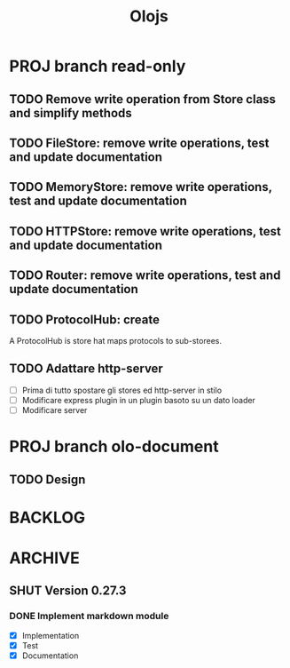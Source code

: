 #+title: Olojs

* PROJ branch read-only
** TODO Remove write operation from Store class and simplify methods
** TODO FileStore: remove write operations, test and update documentation
** TODO MemoryStore: remove write operations, test and update documentation
** TODO HTTPStore: remove write operations, test and update documentation
** TODO Router: remove write operations, test and update documentation
** TODO ProtocolHub: create
A ProtocolHub is store hat maps protocols to sub-storees.
** TODO Adattare http-server
- [ ] Prima di tutto spostare gli stores ed http-server in stilo
- [ ] Modificare express plugin in un plugin basoto su un dato loader
- [ ] Modificare server

* PROJ branch olo-document
** TODO Design

* BACKLOG
* ARCHIVE
** SHUT Version 0.27.3
*** DONE Implement markdown module
- [X] Implementation
- [X] Test
- [X] Documentation
